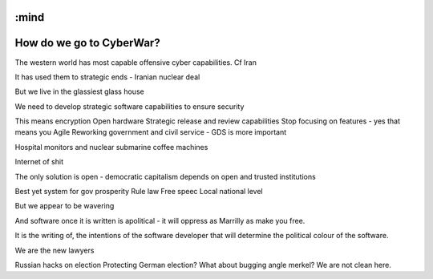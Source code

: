 :mind
=========================
How do we go to CyberWar?
=========================

The western world has most capable offensive cyber capabilities. Cf Iran

It has used them to strategic ends - Iranian nuclear deal

But we live in the glassiest glass house

We need to develop strategic software capabilities to ensure security

This means encryption
Open hardware
Strategic release and review capabilities
Stop focusing on features - yes that means you Agile
Reworking government and civil service - GDS is more important

Hospital monitors and nuclear submarine coffee machines

Internet of shit

The only solution is open - democratic capitalism depends on open and trusted institutions

Best yet system for gov prosperity
Rule law
Free speec
Local national level

But we appear to be wavering

And software once it is written is apolitical - it will oppress as Marrilly as make you free.

It is the writing of, the intentions of the software developer that will determine the political colour of the software.

We are the new lawyers

Russian hacks on election
Protecting German election? What about bugging angle  merkel? We are not clean here.
